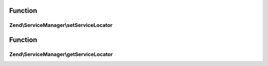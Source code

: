.. ServiceManager/ServiceLocatorAwareInterface.php generated using docpx on 01/30/13 03:02pm


Function
********

Zend\\ServiceManager\\setServiceLocator
=======================================

.. function:: Zend\ServiceManager\setServiceLocator()


    Set service locator

    :param ServiceLocatorInterface: 



Function
********

Zend\\ServiceManager\\getServiceLocator
=======================================

.. function:: Zend\ServiceManager\getServiceLocator()


    Get service locator

    :rtype: ServiceLocatorInterface 




